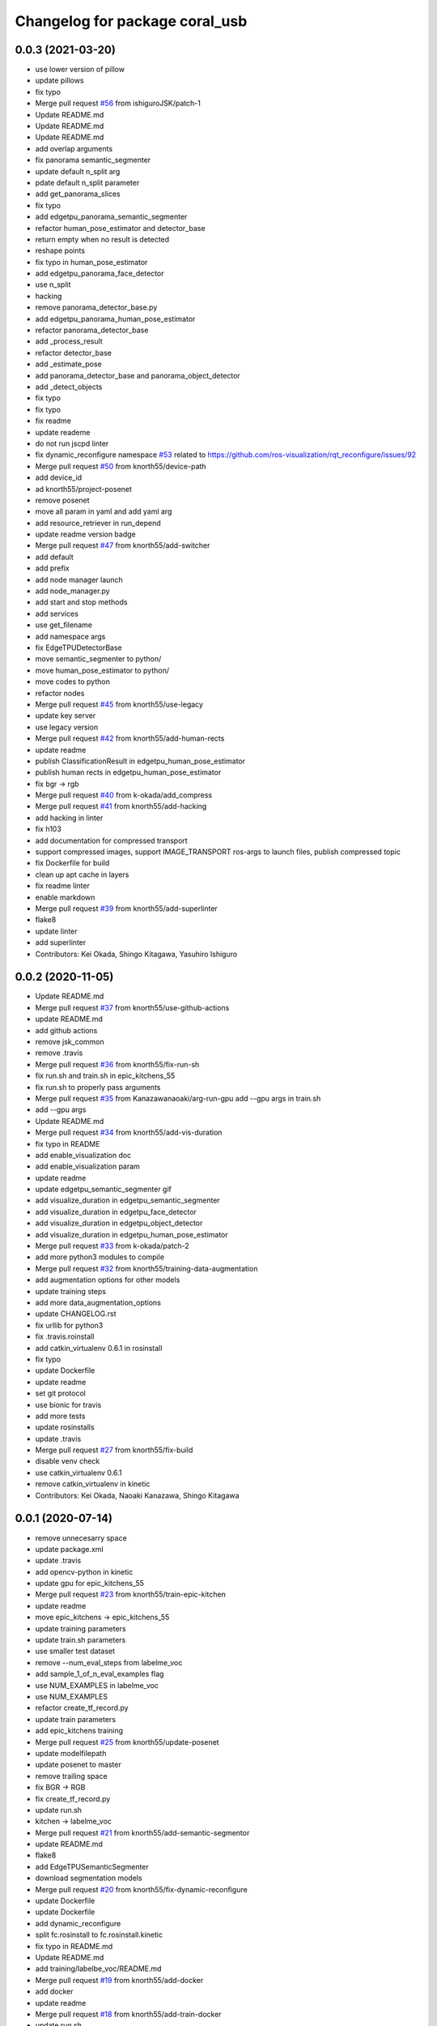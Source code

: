 ^^^^^^^^^^^^^^^^^^^^^^^^^^^^^^^
Changelog for package coral_usb
^^^^^^^^^^^^^^^^^^^^^^^^^^^^^^^

0.0.3 (2021-03-20)
------------------
* use lower version of pillow
* update pillows
* fix typo
* Merge pull request `#56 <https://github.com/knorth55/coral_usb_ros/issues/56>`_ from ishiguroJSK/patch-1
* Update README.md
* Update README.md
* Update README.md
* add overlap arguments
* fix panorama semantic_segmenter
* update default n_split arg
* pdate default n_split parameter
* add get_panorama_slices
* fix typo
* add edgetpu_panorama_semantic_segmenter
* refactor human_pose_estimator and detector_base
* return empty when no result is detected
* reshape points
* fix typo in human_pose_estimator
* add edgetpu_panorama_face_detector
* use n_split
* hacking
* remove panorama_detector_base.py
* add edgetpu_panorama_human_pose_estimator
* refactor panorama_detector_base
* add _process_result
* refactor detector_base
* add _estimate_pose
* add panorama_detector_base and panorama_object_detector
* add _detect_objects
* fix typo
* fix typo
* fix readme
* update reademe
* do not run jscpd linter
* fix dynamic_reconfigure namespace `#53 <https://github.com/knorth55/coral_usb_ros/issues/53>`_
  related to https://github.com/ros-visualization/rqt_reconfigure/issues/92
* Merge pull request `#50 <https://github.com/knorth55/coral_usb_ros/issues/50>`_ from knorth55/device-path
* add device_id
* ad knorth55/project-posenet
* remove posenet
* move all param in yaml and add yaml arg
* add resource_retriever in run_depend
* update readme version badge
* Merge pull request `#47 <https://github.com/knorth55/coral_usb_ros/issues/47>`_ from knorth55/add-switcher
* add default
* add prefix
* add node manager launch
* add node_manager.py
* add start and stop methods
* add services
* use get_filename
* add namespace args
* fix EdgeTPUDetectorBase
* move semantic_segmenter to python/
* move human_pose_estimator to python/
* move codes to python
* refactor nodes
* Merge pull request `#45 <https://github.com/knorth55/coral_usb_ros/issues/45>`_ from knorth55/use-legacy
* update key server
* use legacy version
* Merge pull request `#42 <https://github.com/knorth55/coral_usb_ros/issues/42>`_ from knorth55/add-human-rects
* update readme
* publish ClassificationResult in edgetpu_human_pose_estimator
* publish human rects in edgetpu_human_pose_estimator
* fix bgr -> rgb
* Merge pull request `#40 <https://github.com/knorth55/coral_usb_ros/issues/40>`_ from k-okada/add_compress
* Merge pull request `#41 <https://github.com/knorth55/coral_usb_ros/issues/41>`_ from knorth55/add-hacking
* add hacking in linter
* fix h103
* add documentation for compressed transport
* support compressed images, support IMAGE_TRANSPORT ros-args to launch files, publish compressed topic
* fix Dockerfile for build
* clean up apt cache in layers
* fix readme linter
* enable markdown
* Merge pull request `#39 <https://github.com/knorth55/coral_usb_ros/issues/39>`_ from knorth55/add-superlinter
* flake8
* update linter
* add superlinter
* Contributors: Kei Okada, Shingo Kitagawa, Yasuhiro Ishiguro

0.0.2 (2020-11-05)
------------------
* Update README.md
* Merge pull request `#37 <https://github.com/knorth55/coral_usb_ros/issues/37>`_ from knorth55/use-github-actions
* update README.md
* add github actions
* remove jsk_common
* remove .travis
* Merge pull request `#36 <https://github.com/knorth55/coral_usb_ros/issues/36>`_ from knorth55/fix-run-sh
* fix run.sh and train.sh in epic_kitchens_55
* fix run.sh to properly pass arguments
* Merge pull request `#35 <https://github.com/knorth55/coral_usb_ros/issues/35>`_ from Kanazawanaoaki/arg-run-gpu
  add --gpu args in train.sh
* add --gpu args
* Update README.md
* Merge pull request `#34 <https://github.com/knorth55/coral_usb_ros/issues/34>`_ from knorth55/add-vis-duration
* fix typo in README
* add enable_visualization doc
* add enable_visualization param
* update readme
* update edgetpu_semantic_segmenter gif
* add visualize_duration in edgetpu_semantic_segmenter
* add visualize_duration in edgetpu_face_detector
* add visualize_duration in edgetpu_object_detector
* add visualize_duration in edgetpu_human_pose_estimator
* Merge pull request `#33 <https://github.com/knorth55/coral_usb_ros/issues/33>`_ from k-okada/patch-2
* add more python3  modules to compile
* Merge pull request `#32 <https://github.com/knorth55/coral_usb_ros/issues/32>`_ from knorth55/training-data-augmentation
* add augmentation options for other models
* update training steps
* add more data_augmentation_options
* update CHANGELOG.rst
* fix urllib for python3
* fix .travis.roinstall
* add catkin_virtualenv 0.6.1 in rosinstall
* fix typo
* update Dockerfile
* update readme
* set git protocol
* use bionic for travis
* add more tests
* update rosinstalls
* update .travis
* Merge pull request `#27 <https://github.com/knorth55/coral_usb_ros/issues/27>`_ from knorth55/fix-build
* disable venv check
* use catkin_virtualenv 0.6.1
* remove catkin_virtualenv in kinetic
* Contributors: Kei Okada, Naoaki Kanazawa, Shingo Kitagawa

0.0.1 (2020-07-14)
------------------
* remove unnecesarry space
* update package.xml
* update .travis
* add opencv-python in kinetic
* update gpu for epic_kitchens_55
* Merge pull request `#23 <https://github.com/knorth55/coral_usb_ros/issues/23>`_ from knorth55/train-epic-kitchen
* update readme
* move epic_kitchens -> epic_kitchens_55
* update training parameters
* update train.sh parameters
* use smaller test dataset
* remove --num_eval_steps from labelme_voc
* add sample_1_of_n_eval_examples flag
* use NUM_EXAMPLES in labelme_voc
* use NUM_EXAMPLES
* refactor create_tf_record.py
* update train parameters
* add epic_kitchens training
* Merge pull request `#25 <https://github.com/knorth55/coral_usb_ros/issues/25>`_ from knorth55/update-posenet
* update modelfilepath
* update posenet to master
* remove trailing space
* fix BGR -> RGB
* fix create_tf_record.py
* update run.sh
* kitchen -> labelme_voc
* Merge pull request `#21 <https://github.com/knorth55/coral_usb_ros/issues/21>`_ from knorth55/add-semantic-segmentor
* update README.md
* flake8
* add EdgeTPUSemanticSegmenter
* download segmentation models
* Merge pull request `#20 <https://github.com/knorth55/coral_usb_ros/issues/20>`_ from knorth55/fix-dynamic-reconfigure
* update Dockerfile
* update Dockerfile
* add dynamic_reconfigure
* split fc.rosinstall to fc.rosinstall.kinetic
* fix typo in README.md
* Update README.md
* add training/labelbe_voc/README.md
* Merge pull request `#19 <https://github.com/knorth55/coral_usb_ros/issues/19>`_ from knorth55/add-docker
* add docker
* update readme
* Merge pull request `#18 <https://github.com/knorth55/coral_usb_ros/issues/18>`_ from knorth55/add-train-docker
* update run.sh
* udpate training/README.md
* Merge branch 'master' into add-train-docker
* add training/README.md
* update README
* move docker -> training/labelme_voc
* need to source /opt/ros/${ROS_DISTRO}/setup.bash, before source ~/coral_ws/deve/setup.bash
  otherwise we got
  ```
  $ roslaunch
  Traceback (most recent call last):
  File "/opt/ros/melodic/bin/roslaunch", line 34, in <module>
  import roslaunch
  ImportError: No module named roslaunch
  ```
* update travis
* melodic requires python3-opencv ? (`#16 <https://github.com/knorth55/coral_usb_ros/issues/16>`_)
* Merge pull request `#1 <https://github.com/knorth55/coral_usb_ros/issues/1>`_ from knorth55/add_docker
  add --gpu flag, --user flag, --userns flag and fix typo
* Merge branch 'add_docker' into add_docker
* fix typo in prepare_checkpoint_and_dataset.sh
  there is nothing in ckpt/
* add --userns=host for avoid root mount
* add --user to avoid mkdir in root
* enable --gpu
* set username to docker container name
* fix bugs prepare_checkpoint_and_dataset.sh; +chmod a+r /*
* fix typo
* add --gpu flag
* need to chmod ckpt
* support tensorbard
* check TTY and set -ti or not when running docker
* need to source /opt/ros/${ROS_DISTRO}/setup.bash, before source ~/cor… (`#17 <https://github.com/knorth55/coral_usb_ros/issues/17>`_)
* add edgetpu compile
* add docker file to train dataset
* need to source /opt/ros/${ROS_DISTRO}/setup.bash, before source ~/coral_ws/deve/setup.bash
  otherwise we got
  ```
  $ roslaunch
  Traceback (most recent call last):
  File "/opt/ros/melodic/bin/roslaunch", line 34, in <module>
  import roslaunch
  ImportError: No module named roslaunch
  ```
* update travis
* melodic requires python3-opencv ? (`#16 <https://github.com/knorth55/coral_usb_ros/issues/16>`_)
* Contributors: Kei Okada, Shingo Kitagawa

0.0.0 (2019-12-23)
------------------
* Merge pull request `#13 <https://github.com/knorth55/coral_usb_ros/issues/13>`_ from knorth55/update-travis
  update jsk_travis
* update jsk_travis
* add badges in readme
* Merge pull request `#11 <https://github.com/knorth55/coral_usb_ros/issues/11>`_ from knorth55/add-travis
  add travis
* use http
* update travis script
* remove opencv-python
* add -y in .travis_before_script.sh
* update travis
* add travis
* update visualization image
* update readme
* update readme
* Merge pull request `#10 <https://github.com/knorth55/coral_usb_ros/issues/10>`_ from kochigami/modify-readme
  modify README: /kinetic/ros => /ros/kinetic
* modify README: /kinetic/ros => /ros/kinetic
* Merge pull request `#9 <https://github.com/knorth55/coral_usb_ros/issues/9>`_ from YoshiaAbe/patch-1
  add -p to mkdir
* add -p to mkdir
* update gif
* add gif
* update readme
* update readme
* add node information in readme
* update README.md
* fix scaling in human pose estimator
* add model_file arg in edgetpu_face_detector.launch and edgetpu_human_pose_estimator.launch
* refactor edgetpu_object_detector.launch
* add +x in download_models.py
* Merge pull request `#7 <https://github.com/knorth55/coral_usb_ros/issues/7>`_ from makit0sh/object_detection_retrain
  added launch arg to change model for object detection
* added launch arg to change model for object detection
* update fc.rosinstall
* Update README.md
* add fc.rosintall.melodic
* Update README.md
* Merge pull request `#6 <https://github.com/knorth55/coral_usb_ros/issues/6>`_ from k-okada/master
  udpate for melodic users
* add more comments on edgetpu
* catkin_generate_virtualenv set to PYTHON_VERSION 3
* add instruction for melodic
* packge.xml add more python3 depends
* Update README.md
* set matplotlib version
* Update README.md
* fix launch name
* update LICENSE
* update README
* add EdgeTPUHumanPoseEstimator
* Merge pull request `#5 <https://github.com/knorth55/coral_usb_ros/issues/5>`_ from knorth55/add-face-detector
  Add face detector
* add edgetpu_face_detector.launch
* add edgetpu_face_detector.py
* Update README.md
* update fc.rosinstall
* add hot bugfix
* Merge pull request `#4 <https://github.com/knorth55/coral_usb_ros/issues/4>`_ from sktometometo/feature/fix_dependencies_20190915
  add python3 debian package dependencies
* update to use fixed jsk_topic_tools
  https://github.com/jsk-ros-pkg/jsk_common/pull/1636
* Merge pull request `#3 <https://github.com/knorth55/coral_usb_ros/issues/3>`_ from sktometometo/feature/fix_typo_20190915_2
  fix typo in REAMD.md
* add python3 debian package dependencies
* fix typo in REAMD.md
* Merge pull request `#2 <https://github.com/knorth55/coral_usb_ros/issues/2>`_ from sktometometo/remotes/sktometometo/feature/fix_typo
  fix typo and add rosdep install in README.md
* fix typo and add rosdep install in README.md
* fix edgetpu_object_detector
* fix typo
* add download_models script
* update readme
* add fc.rosinstall
* add respawn
* install launch directory
* add edgetpu_object_detector.py
* add coral_usb ros package
* Initial commit
* Contributors: Kanae Kochigami, Kei Okada, Koki Shinjo, Shingo Kitagawa, YoshiaAbe, jsk-fetchuser, makit0sh
